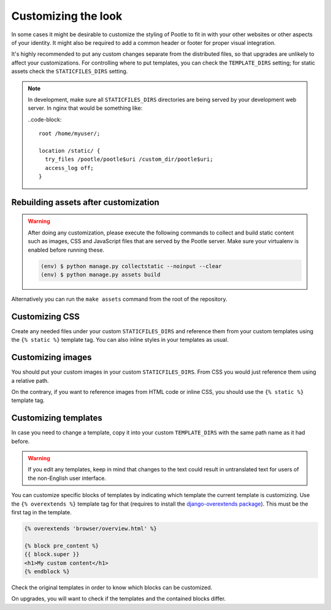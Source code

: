 .. _customization:

Customizing the look
====================

In some cases it might be desirable to customize the styling of Pootle to fit
in with your other websites or other aspects of your identity. It might also be
required to add a common header or footer for proper visual integration.

It's highly recommended to put any custom changes separate from the distributed
files, so that upgrades are unlikely to affect your customizations.
For controlling where to put templates, you can check the
``TEMPLATE_DIRS`` setting; for static assets check the ``STATICFILES_DIRS``
setting.

.. note::

   In development, make sure all ``STATICFILES_DIRS`` directories are being
   served by your development web server. In nginx that would be something like:

   ..code-block::

      root /home/myuser/;

      location /static/ {
        try_files /pootle/pootle$uri /custom_dir/pootle$uri;
        access_log off;
      }


.. _customization#building:

Rebuilding assets after customization
-------------------------------------

.. warning::

   After doing any customization, please execute the following commands to
   collect and build static content such as images, CSS and JavaScript files
   that are served by the Pootle server. Make sure your virtualenv is enabled
   before running these.

   .. code-block:: bash

      (env) $ python manage.py collectstatic --noinput --clear
      (env) $ python manage.py assets build

Alternatively you can run the ``make assets`` command from the root of the
repository.


.. _customization#css:

Customizing CSS
---------------

Create any needed files under your custom ``STATICFILES_DIRS`` and reference
them from your custom templates using the ``{% static %}`` template tag. You
can also inline styles in your templates as usual.


.. _customization#images:

Customizing images
------------------

You should put your custom images in your custom ``STATICFILES_DIRS``. From CSS
you would just reference them using a relative path.

On the contrary, if you want to reference images from HTML code or inline CSS,
you should use the ``{% static %}`` template tag.


.. _customization#templates:

Customizing templates
---------------------

In case you need to change a template, copy it into your custom
``TEMPLATE_DIRS`` with the same path name as it had before.

.. warning::

   If you edit any templates, keep in mind that changes to the text could
   result in untranslated text for users of the non-English user
   interface.

You can customize specific blocks of templates by indicating which template the
current template is customizing. Use the ``{% overextends %}`` template tag for
that (requires to install the `django-overextends package
<https://pypi.python.org/pypi/django-overextends>`_). This must be the first
tag in the template.

.. code-block:: django

   {% overextends 'browser/overview.html' %}

   {% block pre_content %}
   {{ block.super }}
   <h1>My custom content</h1>
   {% endblock %}

Check the original templates in order to know which blocks can be
customized.

On upgrades, you will want to check if the templates and the contained
blocks differ.
